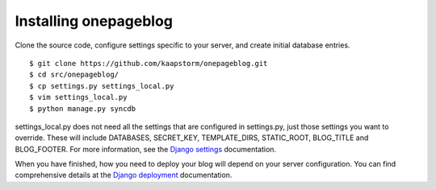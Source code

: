 Installing onepageblog
======================

Clone the source code, configure settings specific to your server, and create 
initial database entries. ::

    $ git clone https://github.com/kaapstorm/onepageblog.git
    $ cd src/onepageblog/
    $ cp settings.py settings_local.py
    $ vim settings_local.py
    $ python manage.py syncdb

settings_local.py does not need all the settings that are configured in 
settings.py, just those settings you want to override. These will include 
DATABASES, SECRET_KEY, TEMPLATE_DIRS, STATIC_ROOT, BLOG_TITLE and BLOG_FOOTER.
For more information, see the `Django settings`_ documentation.

When you have finished, how you need to deploy your blog will depend on your 
server configuration. You can find comprehensive details at the
`Django deployment`_ documentation.


.. _Django settings: https://docs.djangoproject.com/en/dev/topics/settings/
.. _Django deployment: https://docs.djangoproject.com/en/dev/howto/deployment/
